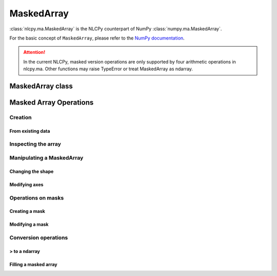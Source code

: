 .. _label_ma:

===========
MaskedArray
===========

:class:`nlcpy.ma.MaskedArray` is the NLCPy counterpart of NumPy :class:`numpy.ma.MaskedArray`.

For the basic concept of ``MaskedArray``, please refer to the `NumPy documentation <https://docs.scipy.org/doc/numpy/reference/maskedarray.html>`_.

.. attention::
    In the current NLCPy, masked version operations are only supported by four arithmetic operations in nlcpy.ma. Other functions may raise TypeError or treat MaskedArray as ndarray.

MaskedArray class
=================

.. autosummary::
   :toctree: generated/
   :nosignatures:

   nlcpy.ma.MaskedArray


Masked Array Operations
=======================

Creation
--------

From existing data
^^^^^^^^^^^^^^^^^^

.. autosummary::
    :toctree: generated/
    :nosignatures:

    nlcpy.ma.masked_array
    nlcpy.ma.copy
    nlcpy.ma.array

Inspecting the array
--------------------

.. autosummary::
    :toctree: generated/
    :nosignatures:

    nlcpy.ma.getmask
    nlcpy.ma.getmaskarray
    nlcpy.ma.getdata
    nlcpy.ma.is_mask

Manipulating a MaskedArray
--------------------------

Changing the shape
^^^^^^^^^^^^^^^^^^

.. autosummary::
    :toctree: generated/
    :nosignatures:

    nlcpy.ma.ravel
    nlcpy.ma.reshape
    nlcpy.ma.resize

Modifying axes
^^^^^^^^^^^^^^

.. autosummary::
    :toctree: generated/
    :nosignatures:

    nlcpy.ma.swapaxes
    nlcpy.ma.transpose

Operations on masks
-------------------

Creating a mask
^^^^^^^^^^^^^^^

.. autosummary::
    :toctree: generated/
    :nosignatures:

    nlcpy.ma.make_mask
    nlcpy.ma.make_mask_none

Modifying a mask
^^^^^^^^^^^^^^^^

.. autosummary::
    :toctree: generated/
    :nosignatures:

    nlcpy.ma.harden_mask
    nlcpy.ma.soften_mask

Conversion operations
---------------------

> to a ndarray
^^^^^^^^^^^^^^

.. autosummary::
    :toctree: generated/
    :nosignatures:

    nlcpy.ma.filled

Filling a masked array
^^^^^^^^^^^^^^^^^^^^^^

.. autosummary::
    :toctree: generated/
    :nosignatures:

    nlcpy.ma.default_fill_value
